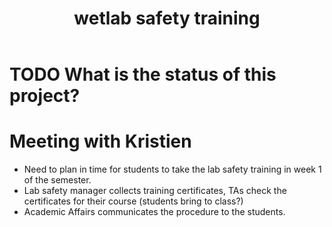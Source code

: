 #+title: wetlab safety training

* TODO What is the status of this project?


* Meeting with Kristien

- Need to plan in time for students to take the lab safety training in week 1 of the semester.
- Lab safety manager collects training certificates, TAs check the certificates for their course (students bring to class?)
- Academic Affairs communicates the procedure to the students.

